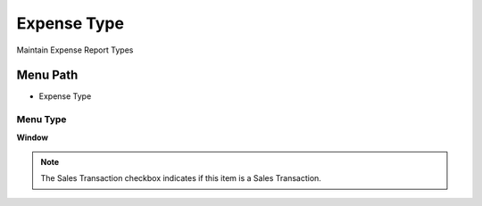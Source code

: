 
.. _functional-guide/menu/menu-expense-type:

============
Expense Type
============

Maintain Expense Report Types

Menu Path
=========


* Expense Type

Menu Type
---------
\ **Window**\ 

.. note::
    The Sales Transaction checkbox indicates if this item is a Sales Transaction.


.. seealso::
    :ref:`functional-guide/window/window-expense-type`
